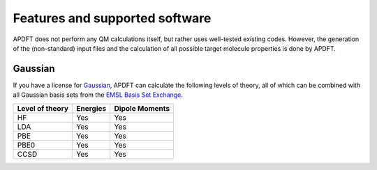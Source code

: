 .. _features:

Features and supported software
===============================

APDFT does not perform any QM calculations itself, but rather uses well-tested existing codes. However, the generation of the (non-standard) input files and the calculation of all possible target molecule properties is done by APDFT.

Gaussian
--------

If you have a license for `Gaussian <http://gaussian.com/>`_, APDFT can calculate the following levels of theory, all of which can be combined with all Gaussian basis sets from the `EMSL Basis Set Exchange <https://www.basissetexchange.org/>`_.

+---------------------------+-----------+-----------------+
| Level of theory           | Energies  | Dipole Moments  |
+===========================+===========+=================+
| HF                        | Yes       | Yes             |
+---------------------------+-----------+-----------------+
| LDA                       | Yes       | Yes             |
+---------------------------+-----------+-----------------+
| PBE                       | Yes       | Yes             |
+---------------------------+-----------+-----------------+
| PBE0                      | Yes       | Yes             |
+---------------------------+-----------+-----------------+
| CCSD                      | Yes       | Yes             |
+---------------------------+-----------+-----------------+

